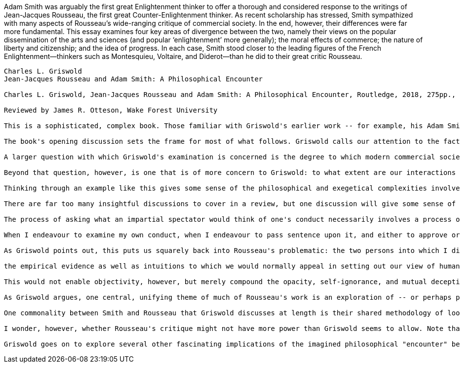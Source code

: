 
Adam Smith was arguably the first great Enlightenment thinker to offer a thorough
and considered response to the writings of Jean-Jacques Rousseau, the first great
Counter-Enlightenment thinker. As recent scholarship has stressed, Smith sympathized
with many aspects of Rousseau’s wide-ranging critique of commercial society. In the end,
however, their differences were far more fundamental. This essay examines four key areas
of divergence between the two, namely their views on the popular dissemination of
the arts and sciences (and popular ‘enlightenment’ more generally); the moral effects
of commerce; the nature of liberty and citizenship; and the idea of progress. In each case,
Smith stood closer to the leading figures of the French Enlightenment—thinkers such as
Montesquieu, Voltaire, and Diderot—than he did to their great critic Rousseau.


----------

Charles L. Griswold
Jean-Jacques Rousseau and Adam Smith: A Philosophical Encounter

Charles L. Griswold, Jean-Jacques Rousseau and Adam Smith: A Philosophical Encounter, Routledge, 2018, 275pp., $95.00, ISBN 9781138218956.

Reviewed by James R. Otteson, Wake Forest University

This is a sophisticated, complex book. Those familiar with Griswold's earlier work -- for example, his Adam Smith and the Virtues of Enlightenment (1999) or his Forgiveness: A Philosophical Exploration (2007) -- will have come to expect the combination of close reading of primary texts, vast familiarity with secondary literature, and subtle and careful reasoning that is on display in this book. It is not suitable for general audiences or for readers looking for overviews or summaries of Rousseau or Smith, however: it requires focused attention, and without wide background familiarity with Rousseau's and Smith's works, much of its discussion may be difficult to follow and evaluate. For readers with the requisite expertise and time to devote to it, however, Griswold's book repays close investigation. Like his other works, its exegesis and argument are subtle, detailed, and careful; and, again like Griswold's other work, it will immediately become a reference that will shape future scholarship.

The book's opening discussion sets the frame for most of what follows. Griswold calls our attention to the fact that Rousseau attached a Preface to his play Narcissus. This fact might initially not seem remarkable -- until one reads the Preface, which, as Griswold shows, defends the "critique of the arts, letters, sciences, and philosophy" (3) that Rousseau presented in his First Discourse. In other words, Rousseau offers a sharp criticism of arts and letters in his Preface, and then publishes it together with Narcissus in which he engages in and contributes to arts and letters. How can we reconcile this seeming contradiction between Rousseau's words (Preface) and his deeds (writing and publishing Narcissus)? After careful discussion, Griswold concludes that Rousseau is indeed "guilty as charged" of inconsistency between his words and deeds (17). But that is not the end of the story, because, as Griswold argues, for Rousseau there is no way to extricate ourselves from the "system of falsification, rationalization, and ambitious performance" that modern society requires (17). Thus, there is a kind of wisdom in Rousseau's juxtaposition of his Preface with his Narcissus: like Socrates claiming that the realization that he knew nothing was itself the basis of his wisdom, Rousseau's realization that we are all performing roles, and that these roles are partly both self-constructed and self-deceiving, is the beginning of a kind of self-knowledge even if "we don't know how to live without our fictions" (18).

A larger question with which Griswold's examination is concerned is the degree to which modern commercial society exacerbates the mutual self-deception in which we engage. Can commercial society offer any redeeming virtue through the multiple layers of deception and self-deception it encourages? One way to approach this question is to consider Adam Smith's claim, in his Wealth of Nations, that "It is not from the benevolence of the butcher, the brewer, or the baker, that we expect our dinner, but from their regard to their own interest. We address ourselves, not to their humanity but to their self-love, and never talk to them of our own necessities but of their advantages" (Wealth of Nations I.ii.2). However straightforward this passage seems at first blush, it actually raises a host of questions. First is whether Smith is here making a descriptive or a normative statement; is he describing the way people in fact operate in markets, or is he recommending that we behave in this way? If the former, the claim seems false: we often do consider benevolent motives and actions when we interact in markets, particularly in local, small-town markets like what Smith seems to be describing, where we often know our butcher, brewer, or baker personally. If the latter, then Smith owes us an argument about why we should put aside what seem to be our natural affections when we enter the marketplace.

Beyond that question, however, is one that is of more concern to Griswold: to what extent are our interactions and exchanges in the marketplace between, in fact, constructed and projected artificial selves, as opposed to expressions of authentic selves? If I appeal to your interest, do I actually care about your interest, or is this mere posturing? If you similarly posture, then surely you know that I too am posturing -- as I know you are. So how can our interaction be anything approximating entering into genuine community with one another, when each of us is not only posturing but knows the other is posturing -- and yet we proceed as if we are not posturing and as if we do not know that each of us is?

Thinking through an example like this gives some sense of the philosophical and exegetical complexities involved with putting figures like Rousseau and Smith in conversation with one another. But Griswold is clearly up to the task. Though he confesses that he is "a philosopher, not a historian (including a historian of ideas)" (xx), and he intimates that there is too much secondary scholarship on Rousseau and Smith for him to have mastered completely (xix), nevertheless he has an uncommon command of both the primary and relevant secondary literature that surpasses most scholars of those figures. This fact at times makes working through his discussions, including his voluminous footnotes, tough slogging, but it also gives the reader confidence that if there is a text, passage, or reference that is relevant, Griswold has found it.

There are far too many insightful discussions to cover in a review, but one discussion will give some sense of other parts of its content. Adam Smith famously identified a personage he called the "impartial spectator" as the standard of moral behavior. In practice, the impartial spectator serves as a heuristic device: If you wonder whether what you are contemplating doing is moral or not, ask yourself what a disinterested but fully informed observer of your conduct would think. Would such a person approve? Smith apparently believes that asking oneself this question can give one reliable advice, but questions arise regarding the origin of this perspective. Smith argues that the perspective arises from a process of induction in which individuals engage over their experiences of observing how others judge others' and one's own behaviors, sentiments, and judgments. The thousands of such experiences one has had lead one to develop judgment about what is acceptable or unacceptable in human conduct -- and this judgment is generated by asking ourselves whether an impartial spectator would approve. Yet if that is the origin of this perspective, it would seem necessarily tied to the particular experiences each individual has had. In that case, what would prevent it from being parochial and subject to the biases, prejudices, and chauvinisms native to one's local community or one's peculiar experiences? Why should we consider the impartial spectator's perspective anything more than the coalescence of localized tribalisms -- and the recommendation to follow it therefore little more than the recommendation to follow locally contingent strategies to get along in one's community, and not any kind of objective moral code?

The process of asking what an impartial spectator would think of one's conduct necessarily involves a process of imaginative projection. As Smith says:

When I endeavour to examine my own conduct, when I endeavour to pass sentence upon it, and either to approve or condemn it, it is evident that, in all such cases, I divide myself, as it were into two persons; and that I, the examiner and judge, represent a different character from that other I, the person whose conduct is examined into and judged of. (Theory of Moral Sentiments III.1.6)

As Griswold points out, this puts us squarely back into Rousseau's problematic: the two persons into which I divide myself are in imagination only, subject to the self-delusions and lack of self-knowledge Rousseau argues each of us has; and, of course, it is still I who is doing the 'dividing,' 'imagining,' and judging. Smith seems to think that consulting the perspective of the impartial spectator can give us some critical distance from ourselves, some outside perspective and context from which to judge ourselves that can lend our judgment objectivity. But Rousseau questions not only whether an imaginary impartial spectator's perspective can be objective, but indeed whether such critical distance is even possible. If we are so opaque to ourselves, how much trust can we place in an imaginary perspective that it is at one step further remove from ourselves? Summarizing the Rousseauian position, Griswold writes that

the empirical evidence as well as intuitions to which we would normally appeal in setting out our view of human nature are already historically and conceptually mediated. The effort to know ourselves reinforces those inherited and culturally shaped biases precisely by pretending that they constitute objective, impartially known facts or theses. (51)

This would not enable objectivity, however, but merely compound the opacity, self-ignorance, and mutual deception.

As Griswold argues, one central, unifying theme of much of Rousseau's work is an exploration of -- or perhaps performative illustration of -- "the theme of self-knowledge and pervasive lack of clarity about oneself" (59). We imagine ourselves as unified selves with fairly stable characters and personalities; yet we in fact have little idea about ourselves at all, and hence our expressions of behavior, sentiments, and judgments are poses we adopt. In a perhaps surprising way, this is both a confirmation and condemnation of the Smithian perspective. We adopt postures that allow us to move, and even succeed, in the social circumstances in which we find ourselves, and we construct an artificial standard of morality -- the "impartial spectator" -- which we hold out to others as, and even convince ourselves of being, objective. But it is in fact merely a product of our search for stratagems to make us feel better about ourselves and to make others approve of our conduct (144). Hence Smith's claim that all human beings desire "mutual sympathy of sentiments" becomes not the positive social force Smith imagines, but instead a mutually corrupting device for securing praise and flattery that itself constitutes yet a further obstacle to self-knowledge (148). Thus, when Smith claims that we naturally desire not only praise but to be praiseworthy -- "Man naturally desires, not only to be loved, but to be lovely; or to be that thing which is the natural and proper object of love" (TMS III.ii.1) -- the Rousseauian understands that as not only a false pretense, but, when it is deployed (as it inevitably will be), as a post-hoc rationalization for one's behavior, an exercise in self-flattery to boot.

One commonality between Smith and Rousseau that Griswold discusses at length is their shared methodology of looking to the past -- to "genealogical narratives" -- to understand why people behave, and why they judge, the way they do. Both of them believe that our current selves, including our moral sentiments, arise from a complex interaction between us and others in our experience, between us and our culture, and, in a way that is unfortunately forever opaque to us, between us and our various selves that we project to different people in different situations. As Griswold rightly points out, "Smith's outlook is not as pessimistic as" Rousseau's (92), and Griswold gives some reason to support Smith's more optimistic claim that, despite the difficulties involved with generating true community with others, nevertheless Smith "is asserting that we do have experience of 'what other men feel,' that we regularly do consider or share or see or feel their sentiments and motives, and that when we are incapable (if the other person is dead, for example) we can still imagine what that person would feel" (119). According to Griswold, Rousseau's claim that "sociability is artificial" (107) does not prove that "once we understand the situation [of others] we cannot enter into their sentiments" (120). Smith writes: "These two sentiments [those of an actor and of an observer to the actor's conduct], however, may, it is evident, have such a correspondence with one another, as is sufficient for the harmony of society. Though they will never be unisons, they may be concords, and this is all that is wanted or required" (TMS I.i.4.7). As Griswold points out, this is the basis of Smith's relative optimism that, our lack of self-knowledge notwithstanding, our social orders can be beneficial: "Smith's picture of the proclivity of the imagination helps to underwrite the connection between ground-level sociability and prosocial sentiments and conduct" (126).

I wonder, however, whether Rousseau's critique might not have more power than Griswold seems to allow. Note that Griswold argues that Rousseau's claims about the artificiality of sociability do not prevent us from entering into others' sentiments "once we understand the situation" of those others: but a central part of Rousseau's argument questions whether we can, in fact, understand the situation of others. Rousseau's argument does not hang on the claim that we are not in fact other people, that we do not occupy their bodies or view them from within them, as it were (122). Rather, it makes the deeper claims that (a) there is no unified, authentic self in others to know -- there are only their multiple constructed and shifting selves -- and (b) the same is true for us as well, which means we have no stable or core or authentic self from which to view others. Hence, while it may be true that "the human self naturally gravitates to norms by which it can, by adopting the spectatorial standpoint made possible by the sympathetic imagination, measure itself" (128), there is little reason to trust either these standards of measurement or the process that produced them. Griswold argues: "A narrative understanding of a person's situation does not, simply because it is narrative, reduce understanding to confabulating" (142). Fair enough, but presumably Rousseau would respond that neither does it give us reason to believe it is anything other than confabulating. Griswold: "If local knowledge is corruptible in the ways Smith himself concedes, then (Rousseau would likely infer) it is not to be trusted" (148). Just so; but does this not undermine Smith's argument? Griswold continues: "Smith could claim that a degree of objectivity and impartiality is available to the theorist, but from a standpoint avowedly rooted in 'common life,' and that he has avoided the difficulties that accompany Rousseau's starkly dyadic outlook" (148). But Rousseau would likely argue that the concession "from a standpoint avowedly rooted in 'common life'" gives the game away.

Griswold goes on to explore several other fascinating implications of the imagined philosophical "encounter" between Smith and Rousseau, including their endorsement and criticism, respectively, of commercial society (chapter 4), and their differing views of the place and value of "civil religion" in society (chapter 5). Griswold's examination throughout is careful, insightful, and provocative. I cannot do justice to his treatment in a review, unfortunately, but I hope the above discussion of other aspects of Griswold's book make it clear that Rousseau scholars, Smith scholars, and anyone else interested in how these two great thinkers explored "questions of the self" (248) will find his discussion enormously fruitful.


